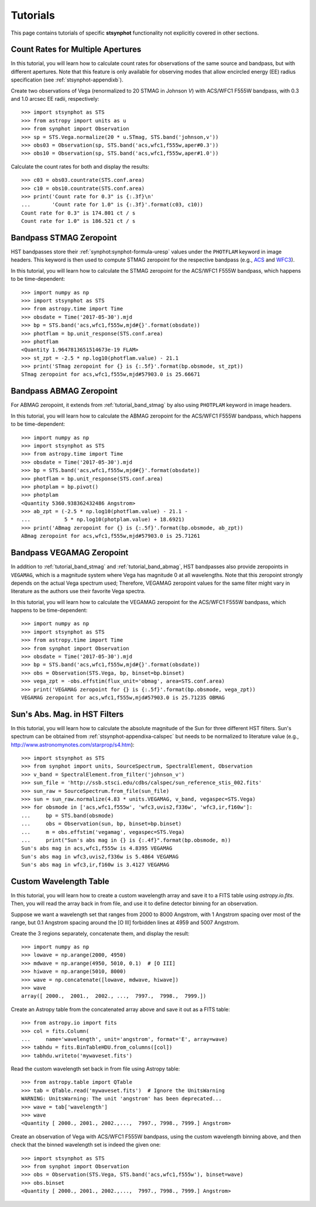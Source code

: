 .. doctest-skip-all

.. _stsynphot-tutorials:

Tutorials
=========

This page contains tutorials of specific **stsynphot** functionality not
explicitly covered in other sections.


.. _tutorial_countrate_multi_aper:

Count Rates for Multiple Apertures
----------------------------------

In this tutorial, you will learn how to calculate count rates for observations
of the same source and bandpass, but with different apertures. Note that this
feature is only available for observing modes that allow encircled energy (EE)
radius specification (see :ref:`stsynphot-appendixb`).

Create two observations of Vega (renormalized to 20 STMAG in Johnson *V*) with
ACS/WFC1 F555W bandpass, with 0.3 and 1.0 arcsec EE radii, respectively::

    >>> import stsynphot as STS
    >>> from astropy import units as u
    >>> from synphot import Observation
    >>> sp = STS.Vega.normalize(20 * u.STmag, STS.band('johnson,v'))
    >>> obs03 = Observation(sp, STS.band('acs,wfc1,f555w,aper#0.3'))
    >>> obs10 = Observation(sp, STS.band('acs,wfc1,f555w,aper#1.0'))

Calculate the count rates for both and display the results::

    >>> c03 = obs03.countrate(STS.conf.area)
    >>> c10 = obs10.countrate(STS.conf.area)
    >>> print('Count rate for 0.3" is {:.3f}\n'
    ...       'Count rate for 1.0" is {:.3f}'.format(c03, c10))
    Count rate for 0.3" is 174.801 ct / s
    Count rate for 1.0" is 186.521 ct / s


.. _tutorial_band_stmag:

Bandpass STMAG Zeropoint
------------------------

HST bandpasses store their :ref:`synphot:synphot-formula-uresp` values under
the ``PHOTFLAM`` keyword in image headers. This keyword is then used to compute
STMAG zeropoint for the respective bandpass (e.g.,
`ACS <http://www.stsci.edu/hst/acs/analysis/zeropoints>`_ and
`WFC3 <http://www.stsci.edu/hst/wfc3/phot_zp_lbn>`_).

In this tutorial, you will learn how to calculate the STMAG zeropoint for
the ACS/WFC1 F555W bandpass, which happens to be time-dependent::

    >>> import numpy as np
    >>> import stsynphot as STS
    >>> from astropy.time import Time
    >>> obsdate = Time('2017-05-30').mjd
    >>> bp = STS.band('acs,wfc1,f555w,mjd#{}'.format(obsdate))
    >>> photflam = bp.unit_response(STS.conf.area)
    >>> photflam
    <Quantity 1.9647813651514673e-19 FLAM>
    >>> st_zpt = -2.5 * np.log10(photflam.value) - 21.1
    >>> print('STmag zeropoint for {} is {:.5f}'.format(bp.obsmode, st_zpt))
    STmag zeropoint for acs,wfc1,f555w,mjd#57903.0 is 25.66671


.. _tutorial_band_abmag:

Bandpass ABMAG Zeropoint
------------------------

For ABMAG zeropoint, it extends from :ref:`tutorial_band_stmag` by also using
``PHOTPLAM`` keyword in image headers.

In this tutorial, you will learn how to calculate the ABMAG zeropoint for
the ACS/WFC1 F555W bandpass, which happens to be time-dependent::

    >>> import numpy as np
    >>> import stsynphot as STS
    >>> from astropy.time import Time
    >>> obsdate = Time('2017-05-30').mjd
    >>> bp = STS.band('acs,wfc1,f555w,mjd#{}'.format(obsdate))
    >>> photflam = bp.unit_response(STS.conf.area)
    >>> photplam = bp.pivot()
    >>> photplam
    <Quantity 5360.938362432486 Angstrom>
    >>> ab_zpt = (-2.5 * np.log10(photflam.value) - 21.1 -
    ...           5 * np.log10(photplam.value) + 18.6921)
    >>> print('ABmag zeropoint for {} is {:.5f}'.format(bp.obsmode, ab_zpt))
    ABmag zeropoint for acs,wfc1,f555w,mjd#57903.0 is 25.71261


.. _tutorial_band_vegamag:

Bandpass VEGAMAG Zeropoint
--------------------------

In addition to :ref:`tutorial_band_stmag` and :ref:`tutorial_band_abmag`,
HST bandpasses also provide zeropoints in ``VEGAMAG``, which is a magnitude
system where Vega has magnitude 0 at all wavelengths. Note that this zeropoint
strongly depends on the actual Vega spectrum used; Therefore, VEGAMAG zeropoint
values for the same filter might vary in literature as the authors use their
favorite Vega spectra.

In this tutorial, you will learn how to calculate the VEGAMAG zeropoint for
the ACS/WFC1 F555W bandpass, which happens to be time-dependent::

    >>> import numpy as np
    >>> import stsynphot as STS
    >>> from astropy.time import Time
    >>> from synphot import Observation
    >>> obsdate = Time('2017-05-30').mjd
    >>> bp = STS.band('acs,wfc1,f555w,mjd#{}'.format(obsdate))
    >>> obs = Observation(STS.Vega, bp, binset=bp.binset)
    >>> vega_zpt = -obs.effstim(flux_unit='obmag', area=STS.conf.area)
    >>> print('VEGAMAG zeropoint for {} is {:.5f}'.format(bp.obsmode, vega_zpt))
    VEGAMAG zeropoint for acs,wfc1,f555w,mjd#57903.0 is 25.71235 OBMAG


.. _tutorial_sun_absmag:

Sun's Abs. Mag. in HST Filters
------------------------------

In this tutorial, you will learn how to calculate the absolute magnitude of the
Sun for three different HST filters.
Sun's spectrum can be obtained from :ref:`stsynphot-appendixa-calspec` but
needs to be normalized to literature value
(e.g., http://www.astronomynotes.com/starprop/s4.htm)::

    >>> import stsynphot as STS
    >>> from synphot import units, SourceSpectrum, SpectralElement, Observation
    >>> v_band = SpectralElement.from_filter('johnson_v')
    >>> sun_file = 'http://ssb.stsci.edu/cdbs/calspec/sun_reference_stis_002.fits'
    >>> sun_raw = SourceSpectrum.from_file(sun_file)
    >>> sun = sun_raw.normalize(4.83 * units.VEGAMAG, v_band, vegaspec=STS.Vega)
    >>> for obsmode in ['acs,wfc1,f555w', 'wfc3,uvis2,f336w', 'wfc3,ir,f160w']:
    ...     bp = STS.band(obsmode)
    ...     obs = Observation(sun, bp, binset=bp.binset)
    ...     m = obs.effstim('vegamag', vegaspec=STS.Vega)
    ...     print("Sun's abs mag in {} is {:.4f}".format(bp.obsmode, m))
    Sun's abs mag in acs,wfc1,f555w is 4.8395 VEGAMAG
    Sun's abs mag in wfc3,uvis2,f336w is 5.4864 VEGAMAG
    Sun's abs mag in wfc3,ir,f160w is 3.4127 VEGAMAG


.. _tutorial_wavetab:

Custom Wavelength Table
-----------------------

In this tutorial, you will learn how to create a custom wavelength array and
save it to a FITS table using `astropy.io.fits`. Then, you will read the array
back in from file, and use it to define detector binning for an observation.

Suppose we want a wavelength set that ranges from 2000 to 8000 Angstrom, with
1 Angstrom spacing over most of the range, but 0.1 Angstrom spacing
around the [O III] forbidden lines at 4959 and 5007 Angstrom.

Create the 3 regions separately, concatenate them, and display the result::

    >>> import numpy as np
    >>> lowave = np.arange(2000, 4950)
    >>> mdwave = np.arange(4950, 5010, 0.1)  # [O III]
    >>> hiwave = np.arange(5010, 8000)
    >>> wave = np.concatenate([lowave, mdwave, hiwave])
    >>> wave
    array([ 2000.,  2001.,  2002., ...,  7997.,  7998.,  7999.])

Create an Astropy table from the concatenated array above and save it out as a
FITS table::

    >>> from astropy.io import fits
    >>> col = fits.Column(
    ...     name='wavelength', unit='angstrom', format='E', array=wave)
    >>> tabhdu = fits.BinTableHDU.from_columns([col])
    >>> tabhdu.writeto('mywaveset.fits')

Read the custom wavelength set back in from file using Astropy table::

    >>> from astropy.table import QTable
    >>> tab = QTable.read('mywaveset.fits')  # Ignore the UnitsWarning
    WARNING: UnitsWarning: The unit 'angstrom' has been deprecated...
    >>> wave = tab['wavelength']
    >>> wave
    <Quantity [ 2000., 2001., 2002.,...,  7997., 7998., 7999.] Angstrom>

Create an observation of Vega with ACS/WFC1 F555W bandpass, using the custom
wavelength binning above, and then check that the binned wavelength set is
indeed the given one::

    >>> import stsynphot as STS
    >>> from synphot import Observation
    >>> obs = Observation(STS.Vega, STS.band('acs,wfc1,f555w'), binset=wave)
    >>> obs.binset
    <Quantity [ 2000., 2001., 2002.,...,  7997., 7998., 7999.] Angstrom>
